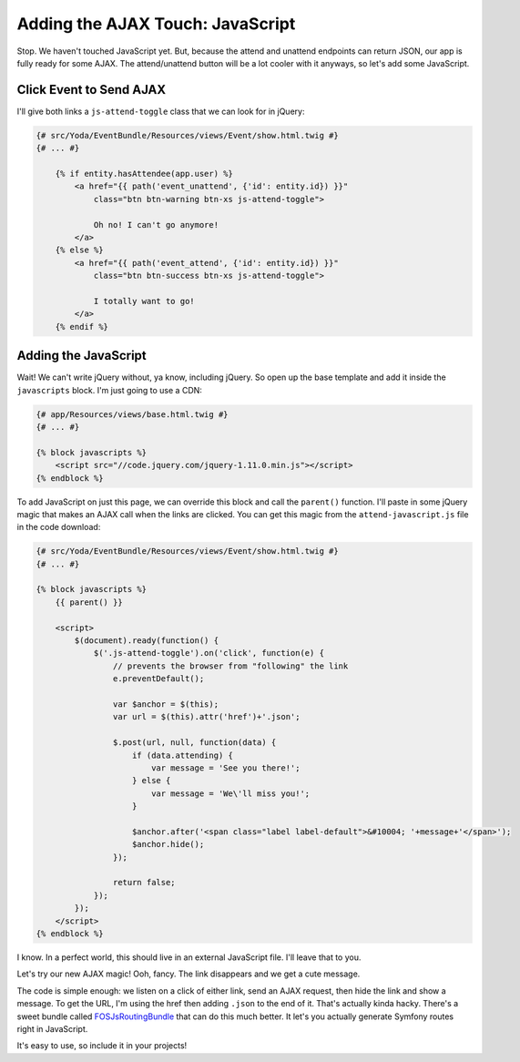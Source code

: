 Adding the AJAX Touch: JavaScript
=================================

Stop. We haven't touched JavaScript yet. But, because the attend and unattend
endpoints can return JSON, our app is fully ready for some AJAX. The attend/unattend
button will be a lot cooler with it anyways, so let's add some JavaScript.

Click Event to Send AJAX
------------------------

I'll give both links a ``js-attend-toggle`` class that we can look for in
jQuery:

.. code-block:: html+jinja

    {# src/Yoda/EventBundle/Resources/views/Event/show.html.twig #}
    {# ... #}

        {% if entity.hasAttendee(app.user) %}
            <a href="{{ path('event_unattend', {'id': entity.id}) }}"
                class="btn btn-warning btn-xs js-attend-toggle">

                Oh no! I can't go anymore!
            </a>
        {% else %}
            <a href="{{ path('event_attend', {'id': entity.id}) }}"
                class="btn btn-success btn-xs js-attend-toggle">

                I totally want to go!
            </a>
        {% endif %}

Adding the JavaScript
---------------------

Wait! We can't write jQuery without, ya know, including jQuery. So
open up the base template and add it inside the ``javascripts`` block.
I'm just going to use a CDN:

.. code-block:: html+jinja

    {# app/Resources/views/base.html.twig #}
    {# ... #}
    
    {% block javascripts %}
        <script src="//code.jquery.com/jquery-1.11.0.min.js"></script>
    {% endblock %}

To add JavaScript on just this page, we can override this block and call
the ``parent()`` function. I'll paste in some jQuery magic that makes an
AJAX call when the links are clicked. You can get this magic from the ``attend-javascript.js``
file in the code download:

.. code-block:: html+jinja

    {# src/Yoda/EventBundle/Resources/views/Event/show.html.twig #}
    {# ... #}

    {% block javascripts %}
        {{ parent() }}
        
        <script>
            $(document).ready(function() {
                $('.js-attend-toggle').on('click', function(e) {
                    // prevents the browser from "following" the link
                    e.preventDefault();
    
                    var $anchor = $(this);
                    var url = $(this).attr('href')+'.json';
    
                    $.post(url, null, function(data) {
                        if (data.attending) {
                            var message = 'See you there!';
                        } else {
                            var message = 'We\'ll miss you!';
                        }
    
                        $anchor.after('<span class="label label-default">&#10004; '+message+'</span>');
                        $anchor.hide();
                    });
                    
                    return false;
                });
            });
        </script>
    {% endblock %}

I know. In a perfect world, this should live in an external JavaScript file.
I'll leave that to you.

Let's try our new AJAX magic! Ooh, fancy. The link disappears and we get a cute message.

The code is simple enough: we listen on a click of either link, send an AJAX
request, then hide the link and show a message. To get the URL, I'm using
the href then adding ``.json`` to the end of it. That's actually kinda hacky.
There's a sweet bundle called `FOSJsRoutingBundle`_ that can do this much
better. It let's you actually generate Symfony routes right in JavaScript.

It's easy to use, so include it in your projects!

.. _`FOSJsRoutingBundle`: https://github.com/FriendsOfSymfony/FOSJsRoutingBundle
